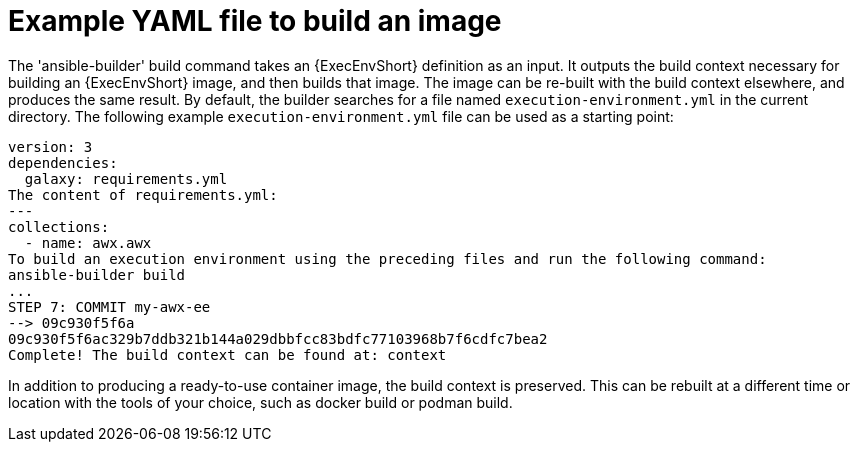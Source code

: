 [id="ref-example-yaml-image-files"]

= Example YAML file to build an image 

The 'ansible-builder' build command takes an {ExecEnvShort} definition as an input. 
It outputs the build context necessary for building an {ExecEnvShort} image, and then builds that image. 
The image can be re-built with the build context elsewhere, and produces the same result. 
By default, the builder searches for a file named `execution-environment.yml` in the current directory.
The following example `execution-environment.yml` file can be used as a starting point:

----
version: 3
dependencies:
  galaxy: requirements.yml
The content of requirements.yml:
---
collections:
  - name: awx.awx
To build an execution environment using the preceding files and run the following command:
ansible-builder build
...
STEP 7: COMMIT my-awx-ee
--> 09c930f5f6a
09c930f5f6ac329b7ddb321b144a029dbbfcc83bdfc77103968b7f6cdfc7bea2
Complete! The build context can be found at: context
----

In addition to producing a ready-to-use container image, the build context is preserved. 
This can be rebuilt at a different time or location with the tools of your choice, such as docker build or podman build.
